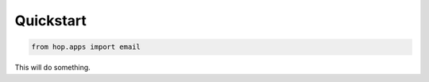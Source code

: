 ==========
Quickstart
==========

.. contents::
   :local:

.. code:: python

    from hop.apps import email


This will do something.

